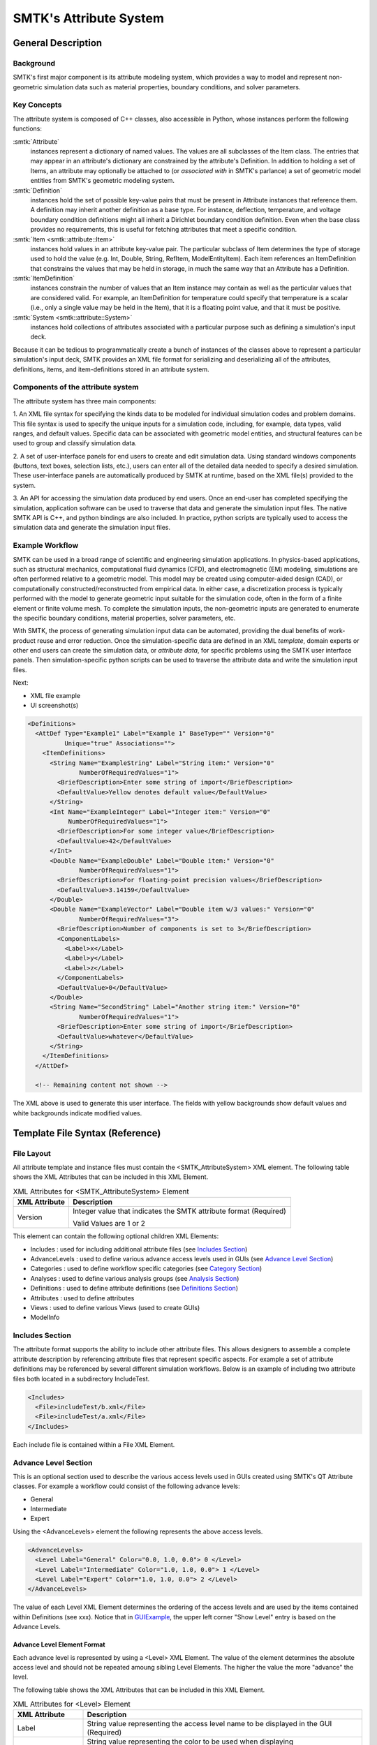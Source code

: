 .. _smtk-attribute-sys:

***********************
SMTK's Attribute System
***********************

General Description
===================

.. figure:: figures/attributeManager.*
   :align: center


Background
----------

SMTK's first major component is its attribute modeling system,
which provides a way to model and represent non-geometric
simulation data such as material properties, boundary conditions,
and solver parameters.

Key Concepts
------------

The attribute system is composed of C++ classes,
also accessible in Python, whose instances perform the following functions:

:smtk:`Attribute`
  instances represent a dictionary of named values.
  The values are all subclasses of the Item class.
  The entries that may appear in an attribute's dictionary
  are constrained by the attribute's Definition.
  In addition to holding a set of Items, an attribute
  may optionally be attached to (or *associated with* in SMTK's parlance)
  a set of geometric model entities from SMTK's geometric modeling system.

:smtk:`Definition`
  instances hold the set of possible key-value pairs that
  must be present in Attribute instances that reference them.
  A definition may inherit another definition as a base type.
  For instance, deflection, temperature, and voltage boundary
  condition definitions might all inherit a Dirichlet boundary
  condition definition. Even when the base class provides
  no requirements, this is useful for fetching attributes that
  meet a specific condition.

:smtk:`Item <smtk::attribute::Item>`
  instances hold values in an attribute key-value pair.
  The particular subclass of Item determines the type
  of storage used to hold the value (e.g. Int, Double, String,
  RefItem, ModelEntityItem).
  Each item references an ItemDefinition that constrains the
  values that may be held in storage, in much the same way
  that an Attribute has a Definition.

:smtk:`ItemDefinition`
  instances constrain the number of values that an Item
  instance may contain as well as the particular values that
  are considered valid.
  For example, an ItemDefinition for temperature could
  specify that temperature is a scalar (i.e., only a single
  value may be held in the Item), that it is a floating point
  value, and that it must be positive.

:smtk:`System <smtk::attribute::System>`
  instances hold collections of attributes associated with a
  particular purpose such as defining a simulation's input deck.

Because it can be tedious to programmatically create a bunch of
instances of the classes above to represent a particular simulation's
input deck, SMTK provides an XML file format for serializing and
deserializing all of the attributes, definitions, items, and item-definitions
stored in an attribute system.

Components of the attribute system
----------------------------------

The attribute system has three main components:

1. An XML file syntax for specifying the kinds data to be modeled
for individual simulation codes and problem domains.
This file syntax is used to specify the unique inputs for a
simulation code, including, for example, data types, valid ranges,
and default values.
Specific data can be associated with geometric model entities,
and structural features can be used to
group and classify simulation data.


2. A set of user-interface panels for end users to create
and edit simulation data.
Using standard windows components (buttons, text boxes,
selection lists, etc.), users can enter all of the detailed
data needed to specify a desired simulation.
These user-interface panels are automatically produced
by SMTK at runtime, based on the XML file(s) provided to the system.


3. An API for accessing the simulation data produced by end users.
Once an end-user has completed specifying the simulation,
application software can be used to traverse that data
and generate the simulation input files.
The native SMTK API is C++, and python bindings are also included.
In practice, python scripts are typically used to access the
simulation data and generate the simulation input files.

.. system reads in a set of *definitions* specifying the data that
.. are relevant to each application.


.. will end up in simulation input decks for a given solver.

.. uses as its primary input a set of definitions

.. is configured for specific applications and problem domains
.. by a set of definitions

.. Since the simulation data are unique/specific to individual
.. problem and sovler domains,

Example Workflow
----------------

SMTK can be used in a broad range of scientific and engineering
simulation applications.
In physics-based applications, such as
structural mechanics, computational fluid dynamics (CFD), and
electromagnetic (EM) modeling, simulations are often performed relative
to a geometric model. This model may be created using
computer-aided design (CAD), or computationally
constructed/reconstructed from empirical data.
In either case, a
discretization process is typically performed with the
model to generate geometric input suitable for the simulation code,
often in the form of a finite element or finite volume mesh.
To complete the simulation inputs, the non-geometric inputs are
generated to enumerate the specific boundary conditions, material properties,
solver parameters, etc.

With SMTK, the process of generating simulation input data
can be automated, providing the
dual benefits of work-product reuse and error reduction.
Once the simulation-specific data are defined in an XML *template*,
domain experts or other end users can create the simulation data, or
*attribute data*, for specific problems using the SMTK user
interface panels.
Then simulation-specific python scripts can be used to traverse
the attribute data and write the simulation input files.

Next:

* XML file example
* UI screenshot(s)

.. _XMLExample:

.. code-block:: xml

  <Definitions>
    <AttDef Type="Example1" Label="Example 1" BaseType="" Version="0"
            Unique="true" Associations="">
      <ItemDefinitions>
        <String Name="ExampleString" Label="String item:" Version="0"
                NumberOfRequiredValues="1">
          <BriefDescription>Enter some string of import</BriefDescription>
          <DefaultValue>Yellow denotes default value</DefaultValue>
        </String>
        <Int Name="ExampleInteger" Label="Integer item:" Version="0"
             NumberOfRequiredValues="1">
          <BriefDescription>For some integer value</BriefDescription>
          <DefaultValue>42</DefaultValue>
        </Int>
        <Double Name="ExampleDouble" Label="Double item:" Version="0"
                NumberOfRequiredValues="1">
          <BriefDescription>For floating-point precision values</BriefDescription>
          <DefaultValue>3.14159</DefaultValue>
        </Double>
        <Double Name="ExampleVector" Label="Double item w/3 values:" Version="0"
                NumberOfRequiredValues="3">
          <BriefDescription>Number of components is set to 3</BriefDescription>
          <ComponentLabels>
            <Label>x</Label>
            <Label>y</Label>
            <Label>z</Label>
          </ComponentLabels>
          <DefaultValue>0</DefaultValue>
        </Double>
        <String Name="SecondString" Label="Another string item:" Version="0"
                NumberOfRequiredValues="1">
          <BriefDescription>Enter some string of import</BriefDescription>
          <DefaultValue>whatever</DefaultValue>
        </String>
      </ItemDefinitions>
    </AttDef>

    <!-- Remaining content not shown -->

.. Wish I could align code & image horizontally

.. _GUIExample:

.. figure:: figures/ExampleAttributePanel.*
   :align: center


   The XML above is used to generate this user interface.
   The fields with yellow backgrounds show default values
   and white backgrounds indicate modified values.


Template File Syntax (Reference)
================================

File Layout
-----------
All attribute template and instance files must contain the
<SMTK_AttributeSystem> XML element. The following table shows the XML
Attributes that can be included in this XML Element.

.. list-table:: XML Attributes for <SMTK_AttributeSystem> Element
   :widths: 10 40
   :header-rows: 1

   * - XML Attribute
     - Description
   * - Version
     - Integer value that indicates the SMTK attribute format
       (Required)

       Valid Values are 1 or 2

This element can contain the following optional children XML Elements:

- Includes : used for including additional attribute files (see `Includes Section`_)
- AdvanceLevels : used to define various advance access levels used in
  GUIs (see `Advance Level Section`_)
- Categories : used to define workflow specific categories (see `Category Section`_)
- Analyses : used to define various analysis groups (see `Analysis Section`_)
- Definitions : used to define attribute definitions (see `Definitions Section`_)
- Attributes : used to define attributes
- Views : used to define various Views (used to create GUIs)
- ModelInfo

Includes Section
--------------------
The attribute format supports the ability to include other attribute
files.  This allows designers to assemble a complete attribute
description by referencing attribute files that represent specific
aspects.  For example a set of attribute definitions may be referenced
by several different simulation workflows.  Below is an example of
including two attribute files both located in a subdirectory
IncludeTest.

.. code-block:: xml

  <Includes>
    <File>includeTest/b.xml</File>
    <File>includeTest/a.xml</File>
  </Includes>

Each include file is contained within a File XML Element.

Advance Level Section
-------------------------------------
This is an optional section used to describe the various access levels
used in GUIs created using SMTK's QT Attribute classes.  For example a
workflow could consist of the following advance levels:

- General
- Intermediate
- Expert

Using  the <AdvanceLevels> element the following represents the above
access levels.

.. code-block:: xml

  <AdvanceLevels>
    <Level Label="General" Color="0.0, 1.0, 0.0"> 0 </Level>
    <Level Label="Intermediate" Color="1.0, 1.0, 0.0"> 1 </Level>
    <Level Label="Expert" Color="1.0, 1.0, 0.0"> 2 </Level>
  </AdvanceLevels>

The value of each Level XML Element determines the  ordering
of the access levels and are used by the items contained within
Definitions (see xxx).  Notice that in GUIExample_, the upper left
corner "Show Level" entry is based on the Advance Levels.

Advance Level Element Format
^^^^^^^^^^^^^^^^^^^^^^^^^^^^^
Each advance level is represented by using a <Level> XML Element.  The
value of the element determines the absolute access level and should
not be repeated amoung sibling Level Elements.  The higher the value
the more "advance" the level.

The following table shows the XML
Attributes that can be included in this XML Element.

.. list-table:: XML Attributes for <Level> Element
   :widths: 10 40
   :header-rows: 1

   * - XML Attribute
     - Description
   * - Label
     - String value representing the access level name to be displayed
       in the GUI (Required)
   * - Color
     - String value representing the color to be used when displaying

       items that are associated with this access level.  The format

       is "r, g, b" where r, g, and b are a value between 0 and 1
       inclusive (Optional)


Category Section
-----------------------------
This is an optional section describing the set of categories used
within the file.  Items within Definitions can then be associated with
these categories.  In addition, analyses are defined as sets of
categories.  For example, the following xml would define the following
categories:

- Constituent Transport
- Heat Transfer
- Flow
- Time
- General

.. code-block:: xml

  <Categories>
    <Cat>Constituent Transport</Cat>
    <Cat>Heat Transfer</Cat>
    <Cat>Flow</Cat>
    <Cat>Time</Cat>
    <Cat>General</Cat>
  </Categories>

Each category is contained within a Cat XML Element.

The following table shows the XML
Attributes that can be included in <Categories> Element.

.. list-table:: XML Attributes for <Categories> Element
   :widths: 10 40
   :header-rows: 1

   * - XML Attribute
     - Description
   * - Default
     - String value representing the default categories a Definition's
       Item belongs to

       when no category is specified.

Analysis Section
---------------------------
This is an optional section that define analyses.  An analysis is
defined as a collection of categories.  For example, using the
categories defined in the`Category Section`_, the following XML would
define two analyses (Ground Water Flow, and Ground Water with Heat
Transfer).

.. code-block:: xml

  <Analyses>
    <Analysis Type="Groundwater Flow">
      <Cat>Flow</Cat>
      <Cat>General</Cat>
      <Cat>Time</Cat>
    </Analysis>
    <Analysis Type="Groundwater Flow with Heat Transfer">
      <Cat>Flow</Cat>
      <Cat>General</Cat>
      <Cat>Heat Transfer</Cat>
      <Cat>Time</Cat>
    </Analysis>
  </Analyses>

Analysis Element Format
^^^^^^^^^^^^^^^^^^^^^^^
Each Analysis is defined within an <Analsyis> XML Tag.

The following table shows the XML
Attributes that can be included in this XML Element.

.. list-table:: XML Attributes for <Analysis> Element
   :widths: 10 40
   :header-rows: 1

   * - XML Attribute
     - Description
   * - Type
     - String value representing the type analysis being
       defined. Note that the type should be

       unique with respects to all other analyses being defined. (Required)


Each element contains a set of Cat XML Elements.

Definitions Section
---------------------------------
This is an optional section that defines a set of attribute
definitions used to generate attrubutes with a SMTK-based program.
This section is created using the <Definitions> XML Element.  See
XMLExample_ for example of creating a set of attribute definitions.

This element is composed of a set of AttDef XML Elements

AttDef Element Format
^^^^^^^^^^^^^^^^^^^^^
This element define an attribute definition.

This element can contain the following children XML Elements:

.. list-table:: XML Children Elements for <AttDef> Element
   :widths: 10 40
   :header-rows: 1

   * - XML Child Element
     - Description
   * - <ItemDefinitions>
     - Defines the items contained within the attributes generated

       by this definition (Optional).

       See `Item Definitions Format`_.
   * - <BriefDescription>
     - Provides a brief description of the definition (Optional).
   * - <DetailedDescription>
     - Provides a detailed description of the definition (Optional).


The following table shows the XML
Attributes that can be included in this XML Element.

.. list-table:: XML Attributes for <AttDef> Element
   :widths: 10 40
   :header-rows: 1

   * - XML Attribute
     - Description
   * - Type
     - String value representing the attribute definition type

       being defined. (Required).

       Note that this value should be unique with respects to all
       other definitions

       being defined with this section as well as all definitions
       being included

       via the Includes XML Element (See `Includes Section`_)

   * - BaseType
     - String value representing the attribute defintion that this
       defintion

       is derived from (Optional).

       Note that the base definition must be defined prior to this
       definition

       either in section or in the Includes Section.
   * - Label
     - String value representing the name display in a GUI (Optional)

       Note that is not specified, the Type value is displayed
   * - Version
     - Integer value representing the "version" of the definition (Optional)

       This is used for versioning the definition.  If not specified

       0 is assumed.

   * - Abstract
     - Boolean value used to indicate if the definition is abstract

       or not (Optional).

       If not specified, the definition is not abstract

       Note that abstract definitions can not generate attributes.

   * - AdvanceLevel
     - Integer value used to indicate the advance level associated

       with the definition and the attrubutes it
       generates. (Optional).

       This value should match one of the advance values

       defined in the `Advance Level Section`_. If not

       specified, 0 is assumed.
   * - Unique
     - Boolean value used to indicate if the attributes this
       definition

       generates are unique with respects to the model entities it

       associated with.  A model entity can only have one unique

       attribute of a given type associated with it (Optional).

       If not specified, the definition is assumed to
       be not unique.
   * - Nodal
     - Boolean value used to indicate if the attribute effects the
       nodes of

       the analysis mesh or the elements (Optional).

       If not specified the definition's attributes are not nodal.
   * - Associations
     - String value indicating what type of model entities this
       definition's

       attributes can be associated on (Optional).

       The information is represented as a string consisting of

       a set of the following characters:


       v (vertices), e (edges), f (faces), r (volumetric regions),
       m(model), g(groups).

       If not specified the definition's attributes can not be
       associated

       with any model entities.
   * - NotApplicationColor
     - String value representing the color to be used when coloring

       model entities  that are not associated with this
       definition's attribute.

       The format is "r, g, b" where r, g, and b are a value between 0
       and 1

       inclusive (Optional)

       If not specified its value is 0, 0, 0, 0
   * - Default Color
     - String value representing the color to be used when coloring

       model entities  that are associated with this
       definition's

       attribute by default.

       The format is "r, g, b" where r, g, and b are a value between 0
       and 1

       inclusive (Optional)

       If not specified its value is 0, 0, 0, 0

Item Definitions Format
^^^^^^^^^^^^^^^^^^^^^^^^^^^^
This subsection of an AttDef Element contains the definitions of all the
items to be created within the attributes created by the attribute
definition.  The section is represented by the <ItemDefinitions> XML
Element and can contain any of the elements decribed in the Item
Definition Section.

Item Definition Section
------------------------
All of the XML Elements described within this section can be added to
the <ItemDefinitions> of an attribute defintion <AttDef>.

The types of items currently supported include:
 - Basic Values: Doubles, Integers, and Strings
 - Groups
 - Attribute References
 - Directories and Files
 - Model Information
 - Voids

All the elements can contain the following children XML Elements. Note
that each element may have additional XML Children Elements that are
specific to it.

.. list-table:: Common XML Children Elements for Item Definition Elements
   :widths: 10 40
   :header-rows: 1

   * - XML Child Element
     - Description
   * - <Categories>
     - Defines the categories that the item belongs to  (Optional).

       This element contains at set of <Cat> elements with each

       containing a category defined is the Category Section.

       See `Category Section`_.
   * - <BriefDescription>
     - Provides a brief description of the item (Optional).
   * - <DetailedDescription>
     - Provides a detailed description of the item (Optional).

All of the elements support the following common XML Attributes.  Note
that each element may have additional XML Attributes that are specific to
it.

.. list-table:: Common XML Attributes for Item Definition Elements
   :widths: 10 40
   :header-rows: 1

   * - XML Attribute
     - Description
   * - Label
     - String value representing the name of the item

       being defined. (Required).

       Note that this value should be unique with respects to all
       other items

       contained within this attribute definition (including its Base Type)
   * - Version
     - Integer value representing the "version" of the item (Optional)

       This is used for versioning the item.  If not specified

       0 is assumed.

   * - Optional
     - Boolean value indicating if the item is considered optional

       or required (Optional).

       If not specified the item is considered to be required.

   * - IsEnabledByDefault
     - Boolean value indicating if the item is considered to be
       enabled

       by default (Optional).

       Note this is only used when Optional="true".

       If not specified the item is considered to be not enabled.

   * - AdvanceLevel
     - Integer value used to indicate the advance level associated

       with the item. (Optional).

       This value should match one of the advance values

       defined in the `Advance Level Section`_. If not

       specified, 0 is assumed.


   * - AdvanceReadLevel
     - Integer value used to indicate the advance read level associated

       with the item. (Optional).

       This value should match one of the advance values

       defined in the `Advance Level Section`_.  Note that this is

       ignored if the AdvanceLevel XML Attribute is used.

       If not specified, 0 is assumed.


   * - AdvanceWriteLevel
     - Integer value used to indicate the advance write level associated

       with the item. (Optional).

       This value should match one of the advance values

       defined in the `Advance Level Section`_. Note that this is

       ignored if the AdvanceLevel XML Attribute is used.

       If not specified, 0 is assumed.

Basic Value Items
^^^^^^^^^^^^^^^^^^^^^^^^


Attribute Section <Attributes>
------------------------------
.. todo::

   Describe attributes and how they are serialized



XML attributes
^^^^^^^^^^^^^^^^^^^^^^^

Children elements
~~~~~~~~~~~~~~~~~

File Item Definition <File>
"""""""""""""""""""""""""""
.. todo::

   Describe file items and how they are serialized

Group Item Definition <Group>
"""""""""""""""""""""""""""""
.. todo::

   Describe group items and how they are serialized

Integer Item Definition <Int>
"""""""""""""""""""""""""""""
.. todo::

   Describe integer items and how they are serialized

String Item Definition <String>
"""""""""""""""""""""""""""""""
.. todo::

   Describe string items and how they are serialized

Ref Item Definition <Ref>
"""""""""""""""""""""""""
.. todo::

   Describe attribute reference items and how they are serialized

Model Entity Item Definition <ModelEntity>
""""""""""""""""""""""""""""""""""""""""""

A :smtk:`ModelEntityItem`, which appears in XML as a <ModelEntity> is an
item belonging to an attribute stored as a UUID that refers to an
SMTK model entity.
These model entities may be regions, faces, edges, vertices, or even
higher-level conceptual entities such as models, groups, or instances (used
in modeling scene graphs and assemblies).

Void Item Definition <Void>
"""""""""""""""""""""""""""
.. todo::

   Describe "void" items and how they are serialized



RootView Section <RootView>
---------------------------
.. todo::

   Describe root views and how they are serialized
